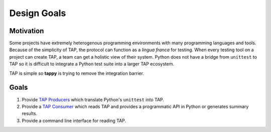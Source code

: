 Design Goals
============

Motivation
----------

Some projects have extremely heterogenous programming environments with many
programming languages and tools. Because of the simplicity of TAP, the
protocol can function as a *lingua franca* for testing. When every testing
tool on a project can create TAP, a team can get a holistic view of
their system. Python does not have a bridge from ``unittest`` to TAP so it is
difficult to integrate a Python test suite into a larger TAP ecosystem.

TAP is simple so **tappy** is trying to remove the integration barrier.

Goals
-----

1. Provide `TAP Producers <http://testanything.org/producers.html>`_ which
   translate Python's ``unittest`` into TAP.
2. Provide a `TAP Consumer <http://testanything.org/consumers.html>`_ which
   reads TAP and provides a programmatic API in Python or generates summary
   results.
3. Provide a command line interface for reading TAP.

